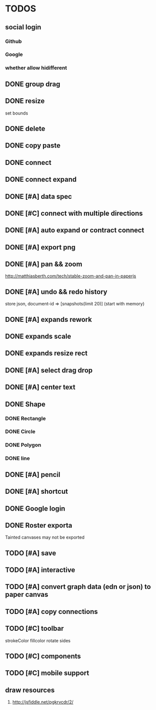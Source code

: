 * TODOS

** social login

*** Github
*** Google
*** whether allow hidifferent
** DONE group drag
   CLOSED: [2018-04-24 Tue 18:03]
** DONE resize
   CLOSED: [2018-04-24 Tue 19:31]
   set bounds
** DONE delete
   CLOSED: [2018-04-26 Thu 12:24]
** DONE copy paste
   CLOSED: [2018-04-26 Thu 13:22]
** DONE connect
   CLOSED: [2018-04-26 Thu 17:44]
** DONE connect expand
   CLOSED: [2018-04-26 Thu 18:56]
** DONE [#A] data spec
   CLOSED: [2018-04-28 Sat 18:42]
** DONE [#C] connect with multiple directions
   CLOSED: [2018-05-01 Tue 13:40]

** DONE [#A] auto expand or contract connect
   CLOSED: [2018-05-02 Wed 13:45]
** DONE [#A] export png
   CLOSED: [2018-05-02 Wed 14:49]
** DONE [#A] pan && zoom
   CLOSED: [2018-05-03 Thu 13:06]
   http://matthiasberth.com/tech/stable-zoom-and-pan-in-paperjs
** DONE [#A] undo && redo history
   CLOSED: [2018-05-03 Thu 19:38]
   store json, document-id => [snapshots(limit 20)] (start with memory)

** DONE [#A] expands rework
   CLOSED: [2018-05-04 Fri 19:46]
** DONE expands scale
   CLOSED: [2018-05-05 Sat 11:39]
** DONE expands resize rect
   CLOSED: [2018-05-05 Sat 11:39]
** DONE [#A] select drag drop
   CLOSED: [2018-05-08 Tue 17:09]

** DONE [#A] center text
   CLOSED: [2018-05-10 Thu 12:30]
** DONE Shape
   CLOSED: [2018-05-10 Thu 17:19]
*** DONE Rectangle
    CLOSED: [2018-05-10 Thu 15:12]
*** DONE Circle
    CLOSED: [2018-05-10 Thu 15:53]
*** DONE Polygon
    CLOSED: [2018-05-12 Sat 09:22]
*** DONE line
    CLOSED: [2018-05-12 Sat 09:22]

** DONE [#A] pencil
   CLOSED: [2018-05-10 Thu 17:52]

** DONE [#A] shortcut
   CLOSED: [2018-05-10 Thu 19:20]
** DONE Google login
   CLOSED: [2018-05-12 Sat 11:54]
** DONE Roster exporta
   CLOSED: [2018-05-12 Sat 19:14]
   Tainted canvases may not be exported
** TODO [#A] save
** TODO [#A] interactive
** TODO [#A] convert graph data (edn or json) to paper canvas
** TODO [#A] copy connections
** TODO [#C] toolbar
strokeColor fillcolor rotate sides
** TODO [#C] components
** TODO [#C] mobile support

** draw resources
   1. http://jsfiddle.net/pgkrvcdr/2/
